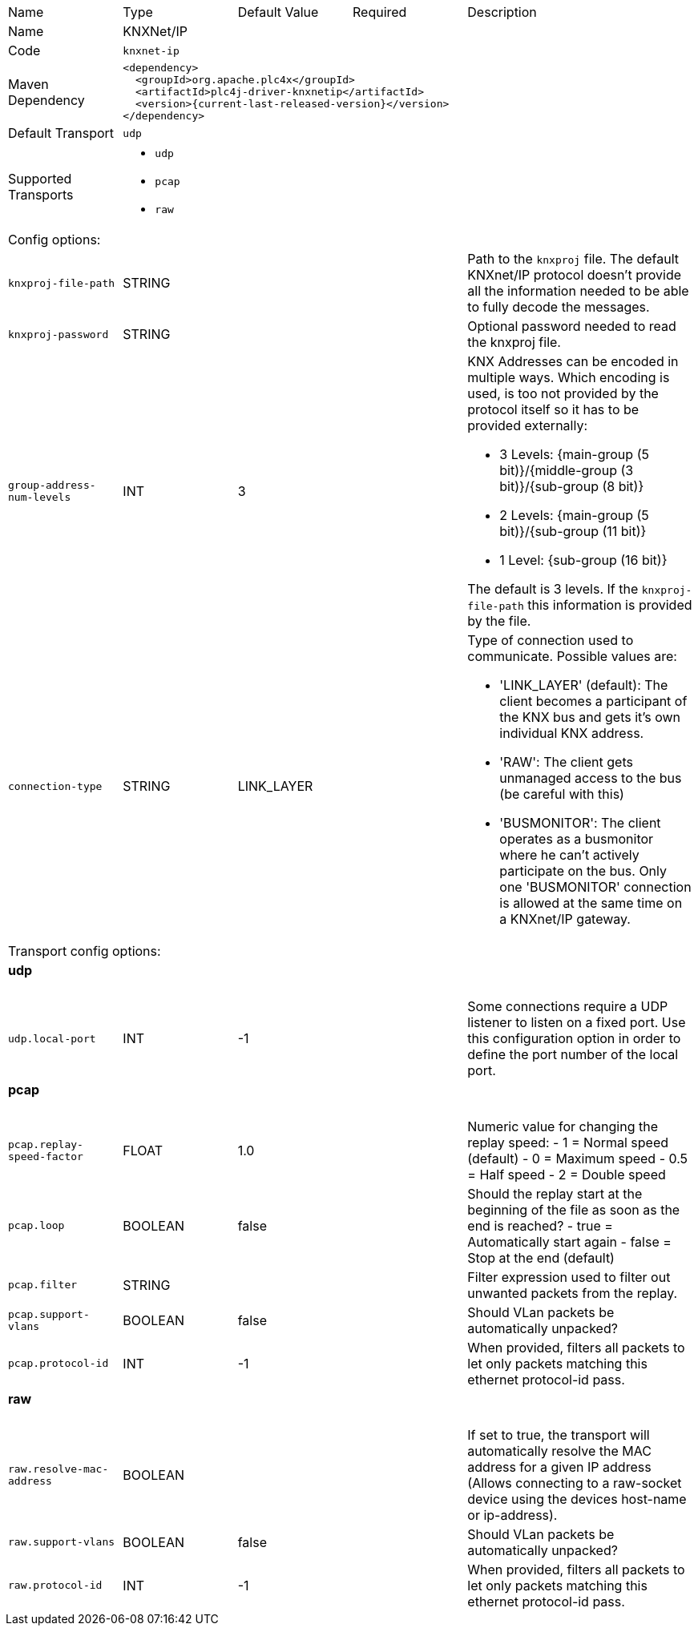 //
//  Licensed to the Apache Software Foundation (ASF) under one or more
//  contributor license agreements.  See the NOTICE file distributed with
//  this work for additional information regarding copyright ownership.
//  The ASF licenses this file to You under the Apache License, Version 2.0
//  (the "License"); you may not use this file except in compliance with
//  the License.  You may obtain a copy of the License at
//
//      https://www.apache.org/licenses/LICENSE-2.0
//
//  Unless required by applicable law or agreed to in writing, software
//  distributed under the License is distributed on an "AS IS" BASIS,
//  WITHOUT WARRANTIES OR CONDITIONS OF ANY KIND, either express or implied.
//  See the License for the specific language governing permissions and
//  limitations under the License.
//

// Code generated by code-generation. DO NOT EDIT.

[cols="2,2a,2a,2a,4a"]
|===
|Name |Type |Default Value |Required |Description
|Name 4+|KNXNet/IP
|Code 4+|`knxnet-ip`
|Maven Dependency 4+|

[subs=attributes+]
----
<dependency>
  <groupId>org.apache.plc4x</groupId>
  <artifactId>plc4j-driver-knxnetip</artifactId>
  <version>{current-last-released-version}</version>
</dependency>
----
|Default Transport 4+|`udp`
|Supported Transports 4+|
 - `udp`
 - `pcap`
 - `raw`
5+|Config options:
|`knxproj-file-path` |STRING | | |Path to the `knxproj` file. The default KNXnet/IP protocol doesn't provide all the information needed to be able to fully decode the messages.
|`knxproj-password` |STRING | | |Optional password needed to read the knxproj file.
|`group-address-num-levels` |INT |3| |KNX Addresses can be encoded in multiple ways. Which encoding is used, is too not provided by the protocol itself so it has to be provided externally:

- 3 Levels: {main-group (5 bit)}/{middle-group (3 bit)}/{sub-group (8 bit)}
- 2 Levels: {main-group (5 bit)}/{sub-group (11 bit)}
- 1 Level: {sub-group (16 bit)}

The default is 3 levels. If the `knxproj-file-path` this information is provided by the file.
|`connection-type` |STRING |LINK_LAYER| |Type of connection used to communicate. Possible values are:

- 'LINK_LAYER' (default): The client becomes a participant of the KNX bus and gets it's own individual KNX address.
- 'RAW': The client gets unmanaged access to the bus (be careful with this)
- 'BUSMONITOR': The client operates as a busmonitor where he can't actively participate on the bus. Only one 'BUSMONITOR' connection is allowed at the same time on a KNXnet/IP gateway.
5+|Transport config options:
5+|
+++
<h4>udp</h4>
+++
|`udp.local-port` |INT |-1| |Some connections require a UDP listener to listen on a fixed port.
Use this configuration option in order to define the port number of the local port.
5+|
+++
<h4>pcap</h4>
+++
|`pcap.replay-speed-factor` |FLOAT |1.0| |Numeric value for changing the replay speed:
- 1 = Normal speed (default)
- 0 = Maximum speed
- 0.5 = Half speed
- 2 = Double speed
|`pcap.loop` |BOOLEAN |false| |Should the replay start at the beginning of the file as soon as the end is reached?
- true = Automatically start again
- false = Stop at the end (default)
|`pcap.filter` |STRING | | |Filter expression used to filter out unwanted packets from the replay.
|`pcap.support-vlans` |BOOLEAN |false| |Should VLan packets be automatically unpacked?
|`pcap.protocol-id` |INT |-1| |When provided, filters all packets to let only packets matching this ethernet protocol-id pass.
5+|
+++
<h4>raw</h4>
+++
|`raw.resolve-mac-address` |BOOLEAN | | |If set to true, the transport will automatically resolve the MAC address for a given IP address (Allows connecting to a raw-socket device using the devices host-name or ip-address).
|`raw.support-vlans` |BOOLEAN |false| |Should VLan packets be automatically unpacked?
|`raw.protocol-id` |INT |-1| |When provided, filters all packets to let only packets matching this ethernet protocol-id pass.
|===
